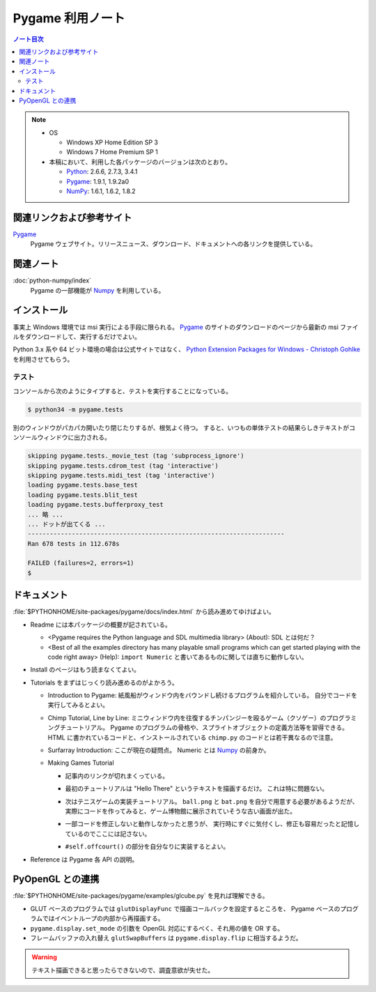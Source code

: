 ======================================================================
Pygame 利用ノート
======================================================================

.. contents:: ノート目次

.. note::

   * OS

     * Windows XP Home Edition SP 3
     * Windows 7 Home Premium SP 1

   * 本稿において、利用した各パッケージのバージョンは次のとおり。

     * Python_: 2.6.6, 2.7.3, 3.4.1
     * Pygame_: 1.9.1, 1.9.2a0
     * NumPy_: 1.6.1, 1.6.2, 1.8.2

関連リンクおよび参考サイト
======================================================================
Pygame_
  Pygame ウェブサイト。リリースニュース、ダウンロード、ドキュメントへの各リンクを提供している。

関連ノート
======================================================================
:doc:`python-numpy/index`
  Pygame の一部機能が Numpy_ を利用している。

インストール
======================================================================
事実上 Windows 環境では msi 実行による手段に限られる。
Pygame_ のサイトのダウンロードのページから最新の msi ファイルをダウンロードして、実行するだけでよい。

Python 3.x 系や 64 ビット環境の場合は公式サイトではなく、
`Python Extension Packages for Windows - Christoph Gohlke`_ を利用させてもらう。

テスト
----------------------------------------------------------------------
コンソールから次のようにタイプすると、テストを実行することになっている。

.. code-block:: console

   $ python34 -m pygame.tests

別のウィンドウがパカパカ開いたり閉じたりするが、根気よく待つ。
すると、いつもの単体テストの結果らしきテキストがコンソールウィンドウに出力される。

.. code-block:: console

   skipping pygame.tests._movie_test (tag 'subprocess_ignore')
   skipping pygame.tests.cdrom_test (tag 'interactive')
   skipping pygame.tests.midi_test (tag 'interactive')
   loading pygame.tests.base_test
   loading pygame.tests.blit_test
   loading pygame.tests.bufferproxy_test
   ... 略 ...
   ... ドットが出てくる ...
   ----------------------------------------------------------------------
   Ran 678 tests in 112.678s

   FAILED (failures=2, errors=1)
   $

ドキュメント
======================================================================
:file:`$PYTHONHOME/site-packages/pygame/docs/index.html` から読み進めてゆけばよい。

* Readme には本パッケージの概要が記されている。

  * <Pygame requires the Python language and SDL multimedia library> (About): SDL とは何だ？
  * <Best of all the examples directory has many playable small
    programs which can get started playing with the code right away> (Help):
    ``import Numeric`` と書いてあるものに関しては直ちに動作しない。

* Install のページはもう読まなくてよい。
* Tutorials をまずはじっくり読み進めるのがよかろう。

  * Introduction to Pygame:
    紙風船がウィンドウ内をバウンドし続けるプログラムを紹介している。
    自分でコードを実行してみるとよい。

  * Chimp Tutorial, Line by Line:
    ミニウィンドウ内を往復するチンパンジーを殴るゲーム（クソゲー）のプログラミングチュートリアル。
    Pygame のプログラムの骨格や、スプライトオブジェクトの定義方法等を習得できる。
    HTML に書かれているコードと、インストールされている ``chimp.py`` のコードとは若干異なるので注意。

  * Surfarray Introduction: ここが現在の疑問点。
    Numeric とは Numpy_ の前身か。

  * Making Games Tutorial

    * 記事内のリンクが切れまくっている。
    * 最初のチュートリアルは "Hello There" というテキストを描画するだけ。
      これは特に問題ない。
    * 次はテニスゲームの実装チュートリアル。
      ``ball.png`` と ``bat.png`` を自分で用意する必要があるようだが、
      実際にコードを作ってみると、ゲーム博物館に展示されていそうな古い画面が出た。

      .. image:: /_static/pygame-pong.png
         :alt: Basic Pong
         :scale: 50%

    * 一部コードを修正しないと動作しなかったと思うが、
      実行時にすぐに気付くし、修正も容易だったと記憶しているのでここには記さない。

    * ``#self.offcourt()`` の部分を自分なりに実装するとよい。

* Reference は Pygame 各 API の説明。

PyOpenGL との連携
======================================================================
:file:`$PYTHONHOME/site-packages/pygame/examples/glcube.py` を見れば理解できる。

* GLUT ベースのプログラムでは ``glutDisplayFunc`` で描画コールバックを設定するところを、
  Pygame ベースのプログラムではイベントループの内部から再描画する。
* ``pygame.display.set_mode`` の引数を OpenGL 対応にするべく、それ用の値を OR する。
* フレームバッファの入れ替え ``glutSwapBuffers`` は ``pygame.display.flip`` に相当するようだ。

.. warning::

   テキスト描画できると思ったらできないので、調査意欲が失せた。

.. _Python: http://www.python.org/
.. _Pygame: http://www.pygame.org/
.. _Numpy: http://scipy.org/NumPy/
.. _PyOpenGL: http://pyopengl.sourceforge.net/
.. _Python Extension Packages for Windows - Christoph Gohlke: http://www.lfd.uci.edu/~gohlke/pythonlibs/
